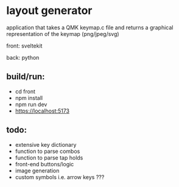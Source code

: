 * layout generator
application that takes a QMK keymap.c file and returns a graphical representation of the keymap (png/jpeg/svg)

front: sveltekit

back: python

** build/run:
- cd front
- npm install
- npm run dev
- https://localhost:5173

** todo:
- extensive key dictionary
- function to parse combos
- function to parse tap holds
- front-end buttons/logic
- image generation
- custom symbols i.e. arrow keys ???
